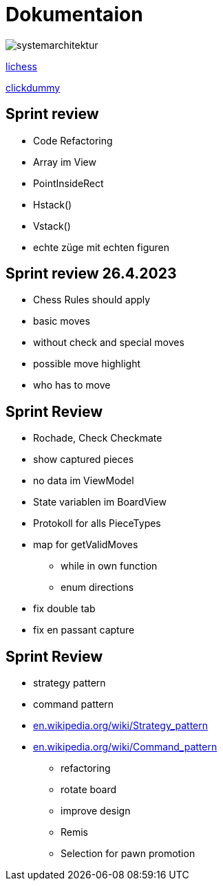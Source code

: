 = Dokumentaion
:hide-uri-scheme:
ifndef::imagesdir[:imagesdir: images]

image::systemarchitektur.jpeg[]



https://eliasjust.github.io/2223-4bhitm-swift-chess/lichess-api[lichess]

https://xd.adobe.com/view/695a6e9d-72ae-409d-8226-fe39be7ad7df-3c09/[clickdummy]



== Sprint review

- Code Refactoring
- Array im View
- PointInsideRect
- Hstack()
- Vstack()
- echte züge mit echten figuren

== Sprint review 26.4.2023
- Chess Rules should apply
- basic moves
- without check and special moves

- possible move highlight
- who has to move


== Sprint Review
- Rochade, Check Checkmate
- show captured pieces
- no data im ViewModel
- State variablen im BoardView
- Protokoll for alls PieceTypes
- map for getValidMoves
* while in own function
* enum directions

- fix double tab
- fix en passant capture


== Sprint Review
* strategy pattern
* command pattern
* https://en.wikipedia.org/wiki/Strategy_pattern
* https://en.wikipedia.org/wiki/Command_pattern

- refactoring


- rotate board
- improve design

- Remis
- Selection for pawn promotion